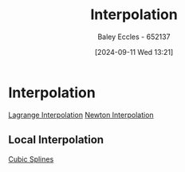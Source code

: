 :PROPERTIES:
:ID:       844ebf39-6e0e-402c-a845-affbe92accc3
:END:
#+title: Interpolation
#+date: [2024-09-11 Wed 13:21]
#+AUTHOR: Baley Eccles - 652137
#+STARTUP: latexpreview

* Interpolation
[[id:3627418d-7dda-4475-8231-fa145e302f08][Lagrange Interpolation]]
[[id:2e11733f-6ced-497b-86ff-3968248683fc][Newton Interpolation]]
** Local Interpolation
[[id:5b20f103-6f05-4147-acef-c1e50249b8c6][Cubic Splines]]
